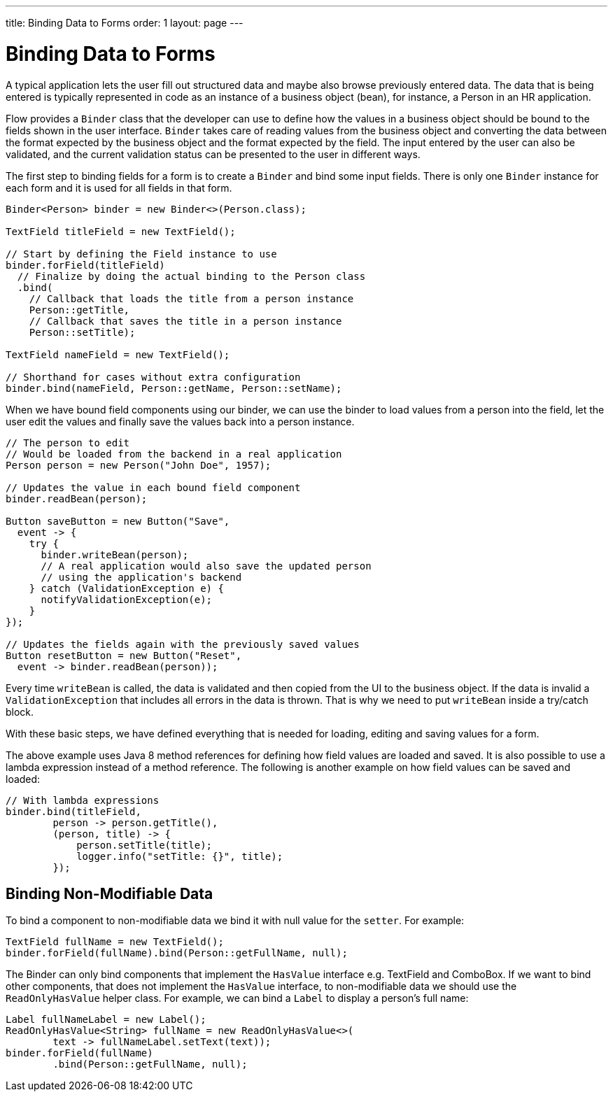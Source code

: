 ---
title: Binding Data to Forms
order: 1
layout: page
---

ifdef::env-github[:outfilesuffix: .asciidoc]
= Binding Data to Forms

A typical application lets the user fill out structured data and maybe also browse previously entered data.
The data that is being entered is typically represented in code as an instance of a business object (bean), for instance, a Person in an HR application.

Flow provides a `Binder` class that the developer can use to define how the values in a business object should be bound to the fields shown in the user interface.
`Binder` takes care of reading values from the business object and converting the data between the format expected by the business object and the format expected by the field.
The input entered by the user can also be validated, and the current validation status can be presented to the user in different ways.

The first step to binding fields for a form is to create a `Binder` and bind some input fields. There is only one `Binder` instance for each form and it is used for all fields in that form.

[source, java]
----
Binder<Person> binder = new Binder<>(Person.class);

TextField titleField = new TextField();

// Start by defining the Field instance to use
binder.forField(titleField)
  // Finalize by doing the actual binding to the Person class
  .bind(
    // Callback that loads the title from a person instance
    Person::getTitle,
    // Callback that saves the title in a person instance
    Person::setTitle);

TextField nameField = new TextField();

// Shorthand for cases without extra configuration
binder.bind(nameField, Person::getName, Person::setName);
----

When we have bound field components using our binder, we can use the binder to load values from a person into the field, let the user edit the values and finally save the values back into a person instance.

[source, java]
----
// The person to edit
// Would be loaded from the backend in a real application
Person person = new Person("John Doe", 1957);

// Updates the value in each bound field component
binder.readBean(person);

Button saveButton = new Button("Save",
  event -> {
    try {
      binder.writeBean(person);
      // A real application would also save the updated person
      // using the application's backend
    } catch (ValidationException e) {
      notifyValidationException(e);
    }
});

// Updates the fields again with the previously saved values
Button resetButton = new Button("Reset",
  event -> binder.readBean(person));
----

Every time `writeBean` is called, the data is validated and then copied from the UI to the business object. If the data is invalid a `ValidationException` that includes all errors in the data is thrown. That is why we need to put `writeBean` inside a try/catch block.

With these basic steps, we have defined everything that is needed for loading, editing and saving values for a form.

The above example uses Java 8 method references for defining how field values are loaded and saved. It is also possible to use a lambda expression instead of a method reference. The following is another example on how field values can be saved and loaded:

[source, java]
----
// With lambda expressions
binder.bind(titleField,
        person -> person.getTitle(),
        (person, title) -> {
            person.setTitle(title);
            logger.info("setTitle: {}", title);
        });
----

== Binding Non-Modifiable Data

To bind a component to non-modifiable data we bind it with null value for the `setter`. For example:

[source, java]
----
TextField fullName = new TextField();
binder.forField(fullName).bind(Person::getFullName, null);
----

The Binder can only bind components that implement the `HasValue` interface e.g. TextField and ComboBox. If we want to bind other components, that does
not implement the `HasValue` interface, to non-modifiable data we should use the `ReadOnlyHasValue` helper class. For example, we can bind a `Label` to display
a person’s full name:

[source, java]
----
Label fullNameLabel = new Label();
ReadOnlyHasValue<String> fullName = new ReadOnlyHasValue<>(
        text -> fullNameLabel.setText(text));
binder.forField(fullName)
        .bind(Person::getFullName, null);
----
